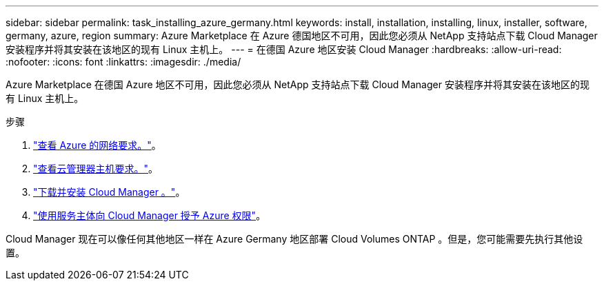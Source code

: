 ---
sidebar: sidebar 
permalink: task_installing_azure_germany.html 
keywords: install, installation, installing, linux, installer, software, germany, azure, region 
summary: Azure Marketplace 在 Azure 德国地区不可用，因此您必须从 NetApp 支持站点下载 Cloud Manager 安装程序并将其安装在该地区的现有 Linux 主机上。 
---
= 在德国 Azure 地区安装 Cloud Manager
:hardbreaks:
:allow-uri-read: 
:nofooter: 
:icons: font
:linkattrs: 
:imagesdir: ./media/


[role="lead"]
Azure Marketplace 在德国 Azure 地区不可用，因此您必须从 NetApp 支持站点下载 Cloud Manager 安装程序并将其安装在该地区的现有 Linux 主机上。

.步骤
. link:reference_networking_azure.html["查看 Azure 的网络要求。"]。
. link:reference_cloud_mgr_reqs.html["查看云管理器主机要求。"]。
. link:task_installing_linux.html["下载并安装 Cloud Manager 。"]。
. link:task_adding_cloud_accounts.html#setting-up-and-adding-azure-accounts-to-cloud-manager["使用服务主体向 Cloud Manager 授予 Azure 权限"]。


Cloud Manager 现在可以像任何其他地区一样在 Azure Germany 地区部署 Cloud Volumes ONTAP 。但是，您可能需要先执行其他设置。
